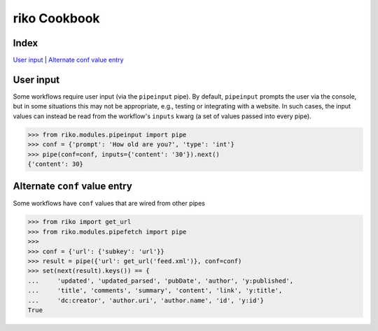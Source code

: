 riko Cookbook
=============

Index
-----

`User input`_ | `Alternate conf value entry`_

User input
----------

Some workflows require user input (via the ``pipeinput`` pipe). By default,
``pipeinput`` prompts the user via the console, but in some situations this may
not be appropriate, e.g., testing or integrating with a website. In such cases,
the input values can instead be read from the workflow's ``inputs`` kwarg (a
set of values passed into every pipe).

.. code-block:: python

    >>> from riko.modules.pipeinput import pipe
    >>> conf = {'prompt': 'How old are you?', 'type': 'int'}
    >>> pipe(conf=conf, inputs={'content': '30'}).next()
    {'content': 30}

Alternate ``conf`` value entry
------------------------------

Some workflows have ``conf`` values that are wired from other pipes

.. code-block:: python

    >>> from riko import get_url
    >>> from riko.modules.pipefetch import pipe
    >>>
    >>> conf = {'url': {'subkey': 'url'}}
    >>> result = pipe({'url': get_url('feed.xml')}, conf=conf)
    >>> set(next(result).keys()) == {
    ...     'updated', 'updated_parsed', 'pubDate', 'author', 'y:published',
    ...     'title', 'comments', 'summary', 'content', 'link', 'y:title',
    ...     'dc:creator', 'author.uri', 'author.name', 'id', 'y:id'}
    True
